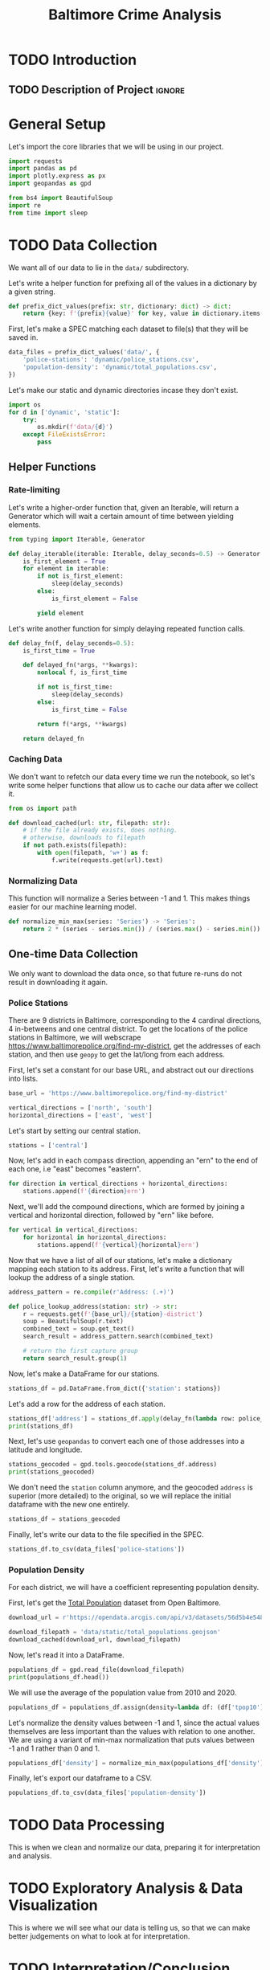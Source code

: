 #+title: Baltimore Crime Analysis
#+property: header-args:python :session ./.jupyter_confile.json :kernel python3 :results output :noweb yes
#+property: CLEAN-EXPORT-FILENAME ./baltimore-crime-analysis_clean.ipynb.org

* TODO Introduction
** TODO Description of Project :ignore:
* General Setup
Let's import the core libraries that we will be using in our project.
#+begin_src python
import requests
import pandas as pd
import plotly.express as px
import geopandas as gpd

from bs4 import BeautifulSoup
import re
from time import sleep
#+end_src

* TODO Data Collection
We want all of our data to lie in the ~data/~ subdirectory.

Let's write a helper function for prefixing all of the values in a dictionary by a given string.
#+begin_src python
def prefix_dict_values(prefix: str, dictionary: dict) -> dict:
    return {key: f'{prefix}{value}' for key, value in dictionary.items()}
#+end_src

First, let's make a SPEC matching each dataset to file(s) that they will be saved in.
#+begin_src python
data_files = prefix_dict_values('data/', {
    'police-stations': 'dynamic/police_stations.csv',
    'population-density': 'dynamic/total_populations.csv',
})
#+end_src

Let's make our static and dynamic directories incase they don't exist.
#+begin_src python
import os
for d in ['dynamic', 'static']:
    try:
        os.mkdir(f'data/{d}')
    except FileExistsError:
        pass
#+end_src

** Helper Functions

*** Rate-limiting
Let's write a higher-order function that, given an Iterable, will return a Generator which will wait a certain amount of time between yielding elements.
#+begin_src python
from typing import Iterable, Generator

def delay_iterable(iterable: Iterable, delay_seconds=0.5) -> Generator:
    is_first_element = True
    for element in iterable:
        if not is_first_element:
            sleep(delay_seconds)
        else:
            is_first_element = False

        yield element
#+end_src

Let's write another function for simply delaying repeated function calls.
#+begin_src python
def delay_fn(f, delay_seconds=0.5):
    is_first_time = True

    def delayed_fn(*args, **kwargs):
        nonlocal f, is_first_time

        if not is_first_time:
            sleep(delay_seconds)
        else:
            is_first_time = False

        return f(*args, **kwargs)

    return delayed_fn
#+end_src
*** Caching Data
We don't want to refetch our data every time we run the notebook, so let's write some helper functions that allow us to cache our data after we collect it.
#+begin_src python
from os import path

def download_cached(url: str, filepath: str):
    # if the file already exists, does nothing.
    # otherwise, downloads to filepath
    if not path.exists(filepath):
        with open(filepath, 'w+') as f:
            f.write(requests.get(url).text)
#+end_src
*** Normalizing Data
This function will normalize a Series between -1 and 1.
This makes things easier for our machine learning model.
#+begin_src python
def normalize_min_max(series: 'Series') -> 'Series':
    return 2 * (series - series.min()) / (series.max() - series.min()) - 1
#+end_src

** One-time Data Collection
We only want to download the data once, so that future re-runs do not result in downloading it again.
*** Police Stations
There are 9 districts in Baltimore, corresponding to the 4 cardinal directions, 4 in-betweens and one central district.
To get the locations of the police stations in Baltimore, we will webscrape https://www.baltimorepolice.org/find-my-district, get the addresses of each station, and then use ~geopy~ to get the lat/long from each address.

First, let's set a constant for our base URL, and abstract out our directions into lists.
#+begin_src python
base_url = 'https://www.baltimorepolice.org/find-my-district'

vertical_directions = ['north', 'south']
horizontal_directions = ['east', 'west']
#+end_src

Let's start by setting our central station.
#+begin_src python
stations = ['central']
#+end_src

Now, let's add in each compass direction, appending an "ern" to the end of each one, i.e "east" becomes "eastern".
#+begin_src python
for direction in vertical_directions + horizontal_directions:
    stations.append(f'{direction}ern')
#+end_src

Next, we'll add the compound directions, which are formed by joining a vertical and horizontal direction, followed by "ern" like before.
#+begin_src python
for vertical in vertical_directions:
    for horizontal in horizontal_directions:
        stations.append(f'{vertical}{horizontal}ern')
#+end_src

Now that we have a list of all of our stations, let's make a dictionary mapping each station to its address.
First, let's write a function that will lookup the address of a single station.
#+begin_src python
address_pattern = re.compile(r'Address: (.+)')

def police_lookup_address(station: str) -> str:
    r = requests.get(f'{base_url}/{station}-district')
    soup = BeautifulSoup(r.text)
    combined_text = soup.get_text()
    search_result = address_pattern.search(combined_text)

    # return the first capture group
    return search_result.group(1)
#+end_src

Now, let's make a DataFrame for our stations.
#+begin_src python
stations_df = pd.DataFrame.from_dict({'station': stations})
#+end_src

Let's add a row for the address of each station.
#+begin_src python
stations_df['address'] = stations_df.apply(delay_fn(lambda row: police_lookup_address(row.station)), axis=1)
print(stations_df)
#+end_src

Next, let's use ~geopandas~ to convert each one of those addresses into a latitude and longitude.
#+begin_src python
stations_geocoded = gpd.tools.geocode(stations_df.address)
print(stations_geocoded)
#+end_src

We don't need the ~station~ column anymore, and the geocoded ~address~ is superior (more detailed) to the original, so we will replace the initial dataframe with the new one entirely.
#+begin_src python
stations_df = stations_geocoded
#+end_src

Finally, let's write our data to the file specified in the SPEC.
#+begin_src python
stations_df.to_csv(data_files['police-stations'])
#+end_src

*** Population Density
For each district, we will have a coefficient representing population density.

First, let's get the [[https://data.baltimorecity.gov/datasets/bniajfi::total-population-community-statistical-area/explore?location=39.284832%2C-76.620524%2C12.65][Total Population]] dataset from Open Baltimore.
#+begin_src python
download_url = r'https://opendata.arcgis.com/api/v3/datasets/56d5b4e5480049e98315c2732aa48437_0/downloads/data?format=geojson&spatialRefId=4326&where=1%3D1'

download_filepath = 'data/static/total_populations.geojson'
download_cached(download_url, download_filepath)
#+end_src

Now, let's read it into a DataFrame.
#+begin_src python
populations_df = gpd.read_file(download_filepath)
print(populations_df.head())
#+end_src

We will use the average of the population value from 2010 and 2020.
#+begin_src python
populations_df = populations_df.assign(density=lambda df: (df['tpop10'] + df['tpop20']) / df['Shape__Area'])
#+end_src

Let's normalize the density values between -1 and 1, since the actual values themselves are less important than the values with relation to one another.
We are using a variant of min-max normalization that puts values between -1 and 1 rather than 0 and 1.
#+begin_src python
populations_df['density'] = normalize_min_max(populations_df['density'])
#+end_src

Finally, let's export our dataframe to a CSV.
#+begin_src python
populations_df.to_csv(data_files['population-density'])
#+end_src

* TODO Data Processing
This is when we clean and normalize our data, preparing it for interpretation and analysis.
* TODO Exploratory Analysis & Data Visualization
This is where we will see what our data is telling us, so that we can make better judgements on what to look at for interpretation.
* TODO Interpretation/Conclusion
This is where we will draw conclusions from our data.
* File Config :noexport:
This is some Emacs configuration I have autoload when I open my notebook file.
~org-babel-clean-autoexport-mode~ is a minor mode in my configuration which
automatically saves dirty notebooks to the file specified in
~CLEAN-EXPORT-FILENAME~, removing any ~:RESULTS:~ in the output.  This has the
effect of making the document easily version-controllable, since the variable
outputs of each code block do not mess with the ~diff~.

Local Variables:
eval: (org-babel-clean-autoexport-mode)
End:

